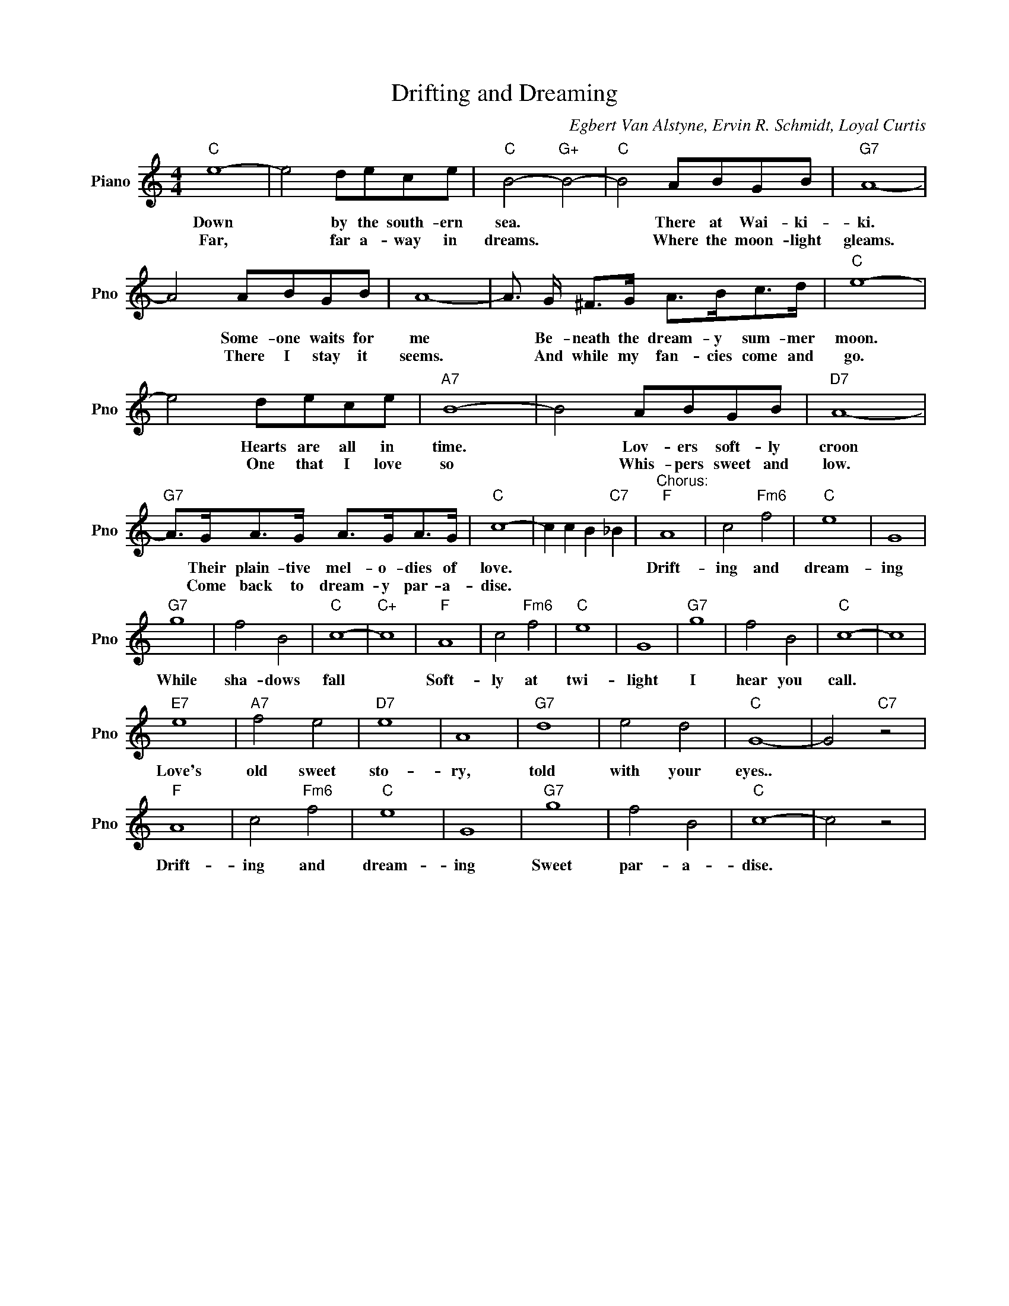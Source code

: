 X:1
T:Drifting and Dreaming
C:Egbert Van Alstyne, Ervin R. Schmidt, Loyal Curtis
L:1/4
M:4/4
I:linebreak $
K:C
V:1 treble nm="Piano" snm="Pno"
V:1
"C" e4- | e2 d/e/c/e/ |"C" B2-"G+" B2- |"C" B2 A/B/G/B/ |"G7" A4- |$ A2 A/B/G/B/ | A4- | %7
w: Down|* by the south- ern|sea. *|* There at Wai- ki-|ki.|* Some- one waits for|me|
w: Far,|* far a- way in|dreams. *|* Where the moon- light|gleams.|* There I stay it|seems.|
 A3/4 G/4 ^F/>G/ A/>B/c/>d/ |"C" e4- |$ e2 d/e/c/e/ |"A7" B4- | B2 A/B/G/B/ |"D7" A4- |$ %13
w: * Be- neath the dream- y sum- mer|moon.|* Hearts are all in|time.|* Lov- ers soft- ly|croon|
w: * And while my fan- cies come and|go.|* One that I love|so|* Whis- pers sweet and|low.|
"G7" A/>G/A/>G/ A/>G/A/>G/ |"C" c4- | c c B"C7" _B |"^Chorus:""F" A4 | c2"Fm6" f2 |"C" e4 | G4 |$ %20
w: * Their plain- tive mel- o- dies of|love.||Drift-|ing and|dream-|ing|
w: * Come back to dream- y par- a-|dise.||||||
"G7" g4 | f2 B2 |"C" c4- |"C+" c4 |"F" A4 | c2"Fm6" f2 |"C" e4 | G4 |"G7" g4 | f2 B2 |"C" c4- | %31
w: While|sha- dows|fall||Soft-|ly at|twi-|light|I|hear you|call.|
w: |||||||||||
 c4 |$"E7" e4 |"A7" f2 e2 |"D7" e4 | A4 |"G7" d4 | e2 d2 |"C" G4- | G2"C7" z2 |$"F" A4 | %41
w: |Love's|old sweet|sto-|ry,|told|with your|eyes..||Drift-|
w: ||||||||||
 c2"Fm6" f2 |"C" e4 | G4 |"G7" g4 | f2 B2 |"C" c4- | c2 z2 | %48
w: ing and|dream-|ing|Sweet|par- a-|dise.||
w: |||||||
